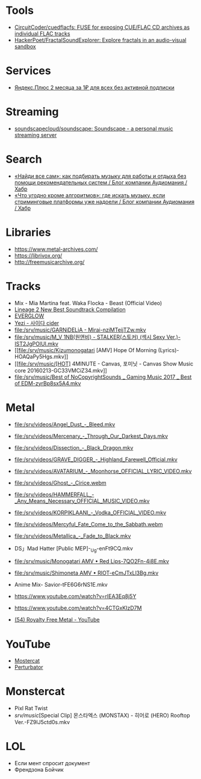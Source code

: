
* Tools
- [[https://github.com/CircuitCoder/cuedflacfs][CircuitCoder/cuedflacfs: FUSE for exposing CUE/FLAC CD archives as individual FLAC tracks]]
- [[https://github.com/HackerPoet/FractalSoundExplorer][HackerPoet/FractalSoundExplorer: Explore fractals in an audio-visual sandbox]]

* Services
- [[https://www.pepper.ru/deals/yandeksplyus-2-mesyaca-za-1rub-dlya-vsex-182967][Яндекс.Плюс 2 месяца за 1₽ для всех без активной подписки]]

* Streaming
- [[https://github.com/soundscapecloud/soundscape][soundscapecloud/soundscape: Soundscape - a personal music streaming server]]

* Search
- [[https://habr.com/ru/company/audiomania/blog/522728/][«Найди все сам»: как подбирать музыку для работы и отдыха без помощи рекомендательных систем / Блог компании Аудиомания / Хабр]]
- [[https://habr.com/ru/company/audiomania/blog/522616/][«Что угодно кроме алгоритмов»: где искать музыку, если стриминговые платформы уже надоели / Блог компании Аудиомания / Хабр]]

* Libraries

- https://www.metal-archives.com/
- https://librivox.org/
- http://freemusicarchive.org/

* Tracks

- Mix - Mia Martina feat. Waka Flocka - Beast (Official Video)
- [[https://www.youtube.com/watch?v=am36QHp-TgQ][Lineage 2 New Best Soundtrack Compilation]]
- [[https://www.youtube.com/channel/UCVXzBnzP5i5W-3snrxu8kfg/videos][EVERGLOW]]
- [[file:/srv/music/MV_YEZI_Cider.mkv][Yezi - 사이다 cider]]
- [[file:/srv/music/GARNiDELiA - Mirai-nziMTeijTZw.mkv]]
- [[file:/srv/music/M_V 1NB(원앤비) - STALKER(스토커) (섹시 Sexy Ver.)-IST2JgPOlUI.mkv]]
- [[file:/srv/music/Kizumonogatari [AMV] Hope Of Morning (Lyrics)-HOAQaPy5Hgs.mkv]]
- [[file:/srv/music/[HOT] 4MINUTE - Canvas, 포미닛 - Canvas Show Music core 20160213-GC33VMCiZ34.mkv]]
- [[file:/srv/music/Best of NoCopyrightSounds _ Gaming Music 2017 _ Best of EDM-zyrBp8sx5A4.mkv]]

* Metal

- [[file:/srv/videos/Angel_Dust_-_Bleed.mkv]]
- [[file:/srv/videos/Mercenary_-_Through_Our_Darkest_Days.mkv]]

- [[file:/srv/videos/Dissection_-_Black_Dragon.mkv]]
- [[file:/srv/videos/GRAVE_DIGGER_-_Highland_Farewell_Official.mkv]]

- [[file:/srv/videos/AVATARIUM_-_Moonhorse_OFFICIAL_LYRIC_VIDEO.mkv]]
- [[file:/srv/videos/Ghost_-_Cirice.webm]]

- [[file:/srv/videos/HAMMERFALL_-_Any_Means_Necessary_OFFICIAL_MUSIC_VIDEO.mkv]]

- [[file:/srv/videos/KORPIKLAANI_-_Vodka_OFFICIAL_VIDEO.mkv]]

- [[file:/srv/videos/Mercyful_Fate_Come_to_the_Sabbath.webm]]

- [[file:/srv/videos/Metallica_-_Fade_to_Black.mkv]]
- DS」Mad Hatter [Public MEP]-_Ug-enFt9CQ.mkv
- [[file:/srv/music/Monogatari AMV • Red Lips-7QO2Fn-4i8E.mkv]]
- [[file:/srv/music/Shimoneta AMV • RIOT-eCmJTxLl3Bg.mkv]]

- Anime Mix- Savior-tFE6G6rNS1E.mkv
- https://www.youtube.com/watch?v=rIEA3Eq8j5Y

- https://www.youtube.com/watch?v=4CTGxKIzD7M

- [[https://www.youtube.com/playlist?list=PL4YsUf1g7HB59vTrl6n7IpySBX0fBvvo9][(54) Royalty Free Metal - YouTube]]

* YouTube

  - [[https://www.youtube.com/channel/UCJ6td3C9QlPO9O_J5dF4ZzA][Mostercat]]
  - [[https://www.youtube.com/watch?v=-O3cZ3M4hAo][Perturbator]]

* Monstercat

- Pixl Rat Twist
- /srv/music/[Special Clip] 몬스타엑스 (MONSTAX) - 히어로 (HERO) Rooftop Ver.-FZ9lJ5ctd0s.mkv

* LOL

- Если мент спросит документ
- Френдзона Бойчик
